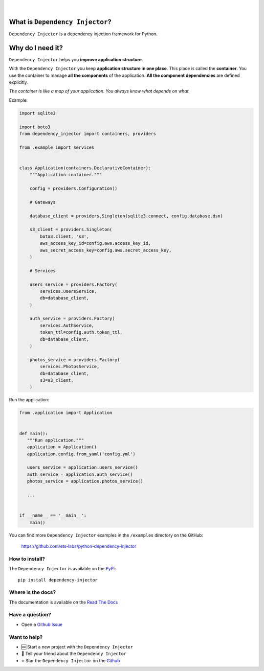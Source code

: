 .. figure:: https://raw.githubusercontent.com/wiki/ets-labs/python-dependency-injector/img/logo.svg

| 

.. image:: https://img.shields.io/pypi/v/dependency_injector.svg
   :target: https://pypi.org/project/dependency-injector/
   :alt: Latest Version
   
.. image:: https://img.shields.io/pypi/l/dependency_injector.svg
   :target: https://pypi.org/project/dependency-injector/
   :alt: License
   
.. image:: https://pepy.tech/badge/dependency-injector
   :target: https://pepy.tech/project/dependency-injector
   :alt: Downloads
   
.. image:: https://img.shields.io/pypi/pyversions/dependency_injector.svg
   :target: https://pypi.org/project/dependency-injector/
   :alt: Supported Python versions
   
.. image:: https://img.shields.io/pypi/implementation/dependency_injector.svg
   :target: https://pypi.org/project/dependency-injector/
   :alt: Supported Python implementations
   
.. image:: https://travis-ci.org/ets-labs/python-dependency-injector.svg?branch=master
   :target: https://travis-ci.org/ets-labs/python-dependency-injector
   :alt: Build Status
   
.. image:: http://readthedocs.org/projects/python-dependency-injector/badge/?version=latest
   :target: http://python-dependency-injector.ets-labs.org/
   :alt: Docs Status
   
.. image:: https://coveralls.io/repos/github/ets-labs/python-dependency-injector/badge.svg?branch=master
   :target: https://coveralls.io/github/ets-labs/python-dependency-injector?branch=master
   :alt: Coverage Status

What is ``Dependency Injector``?
================================

``Dependency Injector`` is a dependency injection framework for Python.

Why do I need it?
=================

``Dependency Injector`` helps you **improve application structure**.

With the ``Dependency Injector`` you keep **application structure in one place**.
This place is called the **container**. You use the container to manage **all the components** of the application. **All the component dependencies** are defined explicitly.

*The container is like a map of your application. You always know what depends on what.*

Example:

.. code-block:: python

    import sqlite3

    import boto3
    from dependency_injector import containers, providers
    
    from .example import services


    class Application(containers.DeclarativeContainer):
        """Application container."""

        config = providers.Configuration()

        # Gateways

        database_client = providers.Singleton(sqlite3.connect, config.database.dsn)

        s3_client = providers.Singleton(
            boto3.client, 's3',
            aws_access_key_id=config.aws.access_key_id,
            aws_secret_access_key=config.aws.secret_access_key,
        )

        # Services

        users_service = providers.Factory(
            services.UsersService,
            db=database_client,
        )

        auth_service = providers.Factory(
            services.AuthService,
            token_ttl=config.auth.token_ttl,
            db=database_client,
        )

        photos_service = providers.Factory(
            services.PhotosService,
            db=database_client,
            s3=s3_client,
        )


Run the application:

.. code-block:: python

    from .application import Application
    
    
    def main():
       """Run application."""
       application = Application()
       application.config.from_yaml('config.yml')
       
       users_service = application.users_service()
       auth_service = application.auth_service()
       photos_service = application.photos_service()

       ...


    if __name__ == '__main__':
        main()

You can find more ``Dependency Injector`` examples in the ``/examples`` directory
on the GitHub:

    https://github.com/ets-labs/python-dependency-injector


How to install?
---------------

The ``Dependency Injector`` is available on the `PyPi`_::

    pip install dependency-injector

Where is the docs?
------------------

The documentation is available on the `Read The Docs <http://python-dependency-injector.ets-labs.org/>`_

Have a question?
----------------

- Open a `Github Issue <https://github.com/ets-labs/python-dependency-injector/issues>`_


Want to help?
-------------

- 🆕 Start a new project with the ``Dependency Injector``
- 💬 Tell your friend about the ``Dependency Injector``
- ⭐️ Star the ``Dependency Injector`` on the `Github <https://github.com/ets-labs/python-dependency-injector/>`_

.. _Dependency injection: http://en.wikipedia.org/wiki/Dependency_injection
.. _Inversion of control: https://en.wikipedia.org/wiki/Inversion_of_control
.. _PyPi: https://pypi.org/project/dependency-injector/
